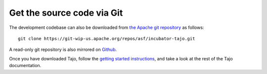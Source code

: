 **************************************
Get the source code via Git
**************************************

The development codebase can also be downloaded from `the Apache git repository <https://git-wip-us.apache.org/repos/asf/incubator-tajo.git>`_ as follows: ::

  git clone https://git-wip-us.apache.org/repos/asf/incubator-tajo.git

A read-only git repository is also mirrored on `Github <https://github.com/apache/incubator-tajo>`_.

Once you have downloaded Tajo, follow the `getting started instructions <http://tajo.incubator.apache.org/tajo-0.8.0-doc.html#GettingStarted>`_, and take a look at the rest of the Tajo documentation.